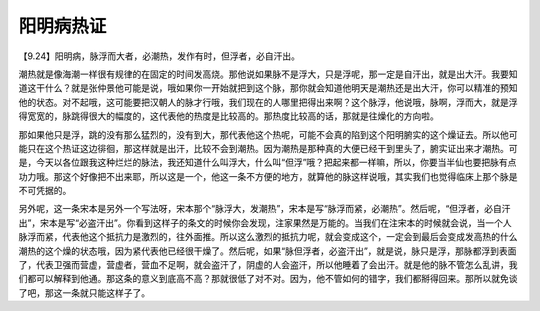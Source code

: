 阳明病热证
=============

【9.24】阳明病，脉浮而大者，必潮热，发作有时，但浮者，必自汗出。
 
潮热就是像海潮一样很有规律的在固定的时间发高烧。那他说如果脉不是浮大，只是浮呢，那一定是自汗出，就是出大汗。我要知道这干什么？就是张仲景他可能是说，哦如果你一开始就把到这个脉，那你就会知道他明天是潮热还是出大汗，你可以精准的预知他的状态。对不起哦，这可能要把汉朝人的脉才行哦，我们现在的人哪里把得出来啊？这个脉浮，他说哦，脉啊，浮而大，就是浮得宽宽的，脉跳得很大的幅度的，这代表他的热度是比较高的。那热度比较高的话，那就是往燥化的方向啦。
 
那如果他只是浮，跳的没有那么猛烈的，没有到大，那代表他这个热呢，可能不会真的陷到这个阳明腑实的这个燥证去。所以他可能只在这个热证这边徘徊，那这样就是出汗，比较不会到潮热。因为潮热是那种真的大便已经干到里头了，腑实证出来才潮热。可是，今天以各位跟我这种烂烂的脉法，我还知道什么叫浮大，什么叫“但浮”哦？把起来都一样嘛，所以，你要当半仙也要把脉有点功力哦。那这个好像把不出来耶，所以这是一个，他这一条不方便的地方，就算他的脉这样说哦，其实我们也觉得临床上那个脉是不可凭据的。
 
另外呢，这一条宋本是另外一个写法呀，宋本那个“脉浮大，发潮热”，宋本是写“脉浮而紧，必潮热”。然后呢，“但浮者，必自汗出”，宋本是写“必盗汗出”。你看到这样子的条文的时候你会发现，注家果然是万能的。当我们在注宋本的时候就会说，当一个人脉浮而紧，代表他这个抵抗力是激烈的，往外面推。所以这么激烈的抵抗力呢，就会变成这个，一定会到最后会变成发高热的什么潮热的这个燥的状态哦，因为紧代表他已经很干燥了。然后呢，如果“脉但浮者，必盗汗出”，就是说，脉只是浮，那脉都浮到表面了，代表卫强而营虚，营虚者，营血不足啊，就会盗汗了，阴虚的人会盗汗，所以他睡着了会出汗。就是他的脉不管怎么乱讲，我们都可以解释到他通。那这条的意义到底高不高？那就很低了对不对。因为，他不管如何的错字，我们都掰得回来。那所以就免谈了吧，那这一条就只能这样子了。
